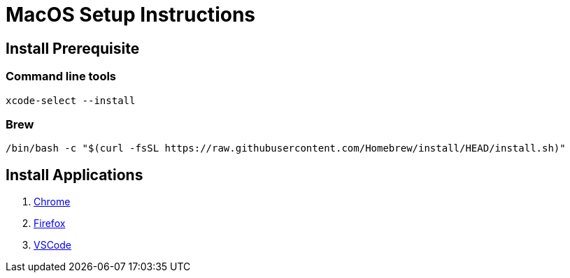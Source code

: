 MacOS Setup Instructions
========================

== Install Prerequisite 

=== Command line tools

[source,bash]
----
xcode-select --install
----

=== Brew

[Source,bash]
----
/bin/bash -c "$(curl -fsSL https://raw.githubusercontent.com/Homebrew/install/HEAD/install.sh)"
----

== Install Applications

. link:https://www.google.com/chrome[Chrome]
. link:https://www.mozilla.org/en-US/firefox/new/[Firefox]
. link:https://code.visualstudio.com/[VSCode]


